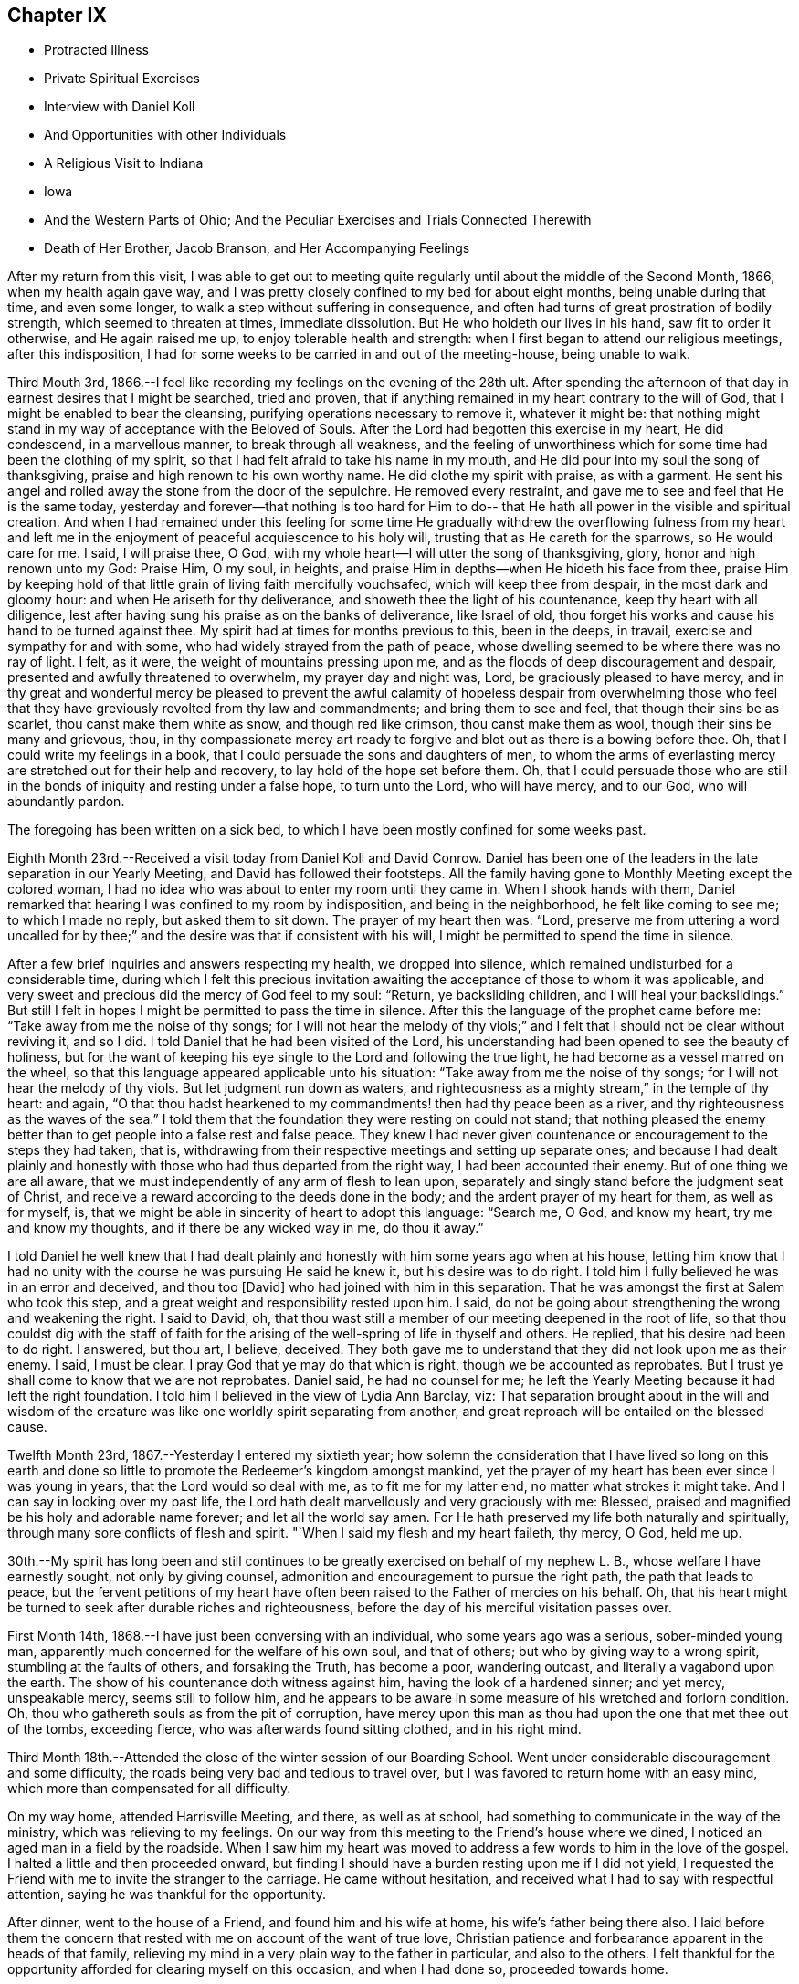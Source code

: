 == Chapter IX

[.chapter-synopsis]
* Protracted Illness
* Private Spiritual Exercises
* Interview with Daniel Koll
* And Opportunities with other Individuals
* A Religious Visit to Indiana
* Iowa
* And the Western Parts of Ohio; And the Peculiar Exercises and Trials Connected Therewith
* Death of Her Brother, Jacob Branson, and Her Accompanying Feelings

After my return from this visit,
I was able to get out to meeting quite regularly
until about the middle of the Second Month,
1866, when my health again gave way,
and I was pretty closely confined to my bed for about eight months,
being unable during that time, and even some longer,
to walk a step without suffering in consequence,
and often had turns of great prostration of bodily strength,
which seemed to threaten at times, immediate dissolution.
But He who holdeth our lives in his hand, saw fit to order it otherwise,
and He again raised me up, to enjoy tolerable health and strength:
when I first began to attend our religious meetings, after this indisposition,
I had for some weeks to be carried in and out of the meeting-house, being unable to walk.

Third Mouth 3rd, 1866.--I feel like recording my feelings on the evening of the 28th ult.
After spending the afternoon of that day in earnest desires that I might be searched,
tried and proven, that if anything remained in my heart contrary to the will of God,
that I might be enabled to bear the cleansing,
purifying operations necessary to remove it, whatever it might be:
that nothing might stand in my way of acceptance with the Beloved of Souls.
After the Lord had begotten this exercise in my heart, He did condescend,
in a marvellous manner, to break through all weakness,
and the feeling of unworthiness which for some time had been the clothing of my spirit,
so that I had felt afraid to take his name in my mouth,
and He did pour into my soul the song of thanksgiving,
praise and high renown to his own worthy name.
He did clothe my spirit with praise, as with a garment.
He sent his angel and rolled away the stone from the door of the sepulchre.
He removed every restraint, and gave me to see and feel that He is the same today,
yesterday and forever--that nothing is too hard for Him to do--
that He hath all power in the visible and spiritual creation.
And when I had remained under this feeling for some time He gradually
withdrew the overflowing fulness from my heart and left me in the
enjoyment of peaceful acquiescence to his holy will,
trusting that as He careth for the sparrows, so He would care for me. I said,
I will praise thee, O God, with my whole heart--I will utter the song of thanksgiving,
glory, honor and high renown unto my God: Praise Him, O my soul, in heights,
and praise Him in depths--when He hideth his face from thee,
praise Him by keeping hold of that little grain of living faith mercifully vouchsafed,
which will keep thee from despair, in the most dark and gloomy hour:
and when He ariseth for thy deliverance, and showeth thee the light of his countenance,
keep thy heart with all diligence,
lest after having sung his praise as on the banks of deliverance, like Israel of old,
thou forget his works and cause his hand to be turned against thee.
My spirit had at times for months previous to this, been in the deeps, in travail,
exercise and sympathy for and with some, who had widely strayed from the path of peace,
whose dwelling seemed to be where there was no ray of light.
I felt, as it were, the weight of mountains pressing upon me,
and as the floods of deep discouragement and despair,
presented and awfully threatened to overwhelm, my prayer day and night was, Lord,
be graciously pleased to have mercy,
and in thy great and wonderful mercy be pleased to prevent the awful
calamity of hopeless despair from overwhelming those who feel that
they have greviously revolted from thy law and commandments;
and bring them to see and feel, that though their sins be as scarlet,
thou canst make them white as snow, and though red like crimson,
thou canst make them as wool, though their sins be many and grievous, thou,
in thy compassionate mercy art ready to forgive
and blot out as there is a bowing before thee.
Oh, that I could write my feelings in a book,
that I could persuade the sons and daughters of men,
to whom the arms of everlasting mercy are stretched out for their help and recovery,
to lay hold of the hope set before them.
Oh, that I could persuade those who are still in the
bonds of iniquity and resting under a false hope,
to turn unto the Lord, who will have mercy, and to our God, who will abundantly pardon.

The foregoing has been written on a sick bed,
to which I have been mostly confined for some weeks past.

Eighth Month 23rd.--Received a visit today from Daniel Koll and David Conrow.
Daniel has been one of the leaders in the late separation in our Yearly Meeting,
and David has followed their footsteps.
All the family having gone to Monthly Meeting except the colored woman,
I had no idea who was about to enter my room
until they came in. When I shook hands with them,
Daniel remarked that hearing I was confined to my room by indisposition,
and being in the neighborhood, he felt like coming to see me; to which I made no reply,
but asked them to sit down.
The prayer of my heart then was: "`Lord,
preserve me from uttering a word uncalled for by thee;`"
and the desire was that if consistent with his will,
I might be permitted to spend the time in silence.

After a few brief inquiries and answers respecting my health, we dropped into silence,
which remained undisturbed for a considerable time,
during which I felt this precious invitation awaiting
the acceptance of those to whom it was applicable,
and very sweet and precious did the mercy of God feel to my soul: "`Return,
ye backsliding children, and I will heal your backslidings.`"
But still I felt in hopes I might be permitted to pass the time in silence.
After this the language of the prophet came before me:
"`Take away from me the noise of thy songs;
for I will not hear the melody of thy viols;`" and I
felt that I should not be clear without reviving it,
and so I did.
I told Daniel that he had been visited of the Lord,
his understanding had been opened to see the beauty of holiness,
but for the want of keeping his eye single to the Lord and following the true light,
he had become as a vessel marred on the wheel,
so that this language appeared applicable unto his situation:
"`Take away from me the noise of thy songs; for I will not hear the melody of thy viols.
But let judgment run down as waters,
and righteousness as a mighty stream,`" in the temple of thy heart: and again,
"`O that thou hadst hearkened to my commandments! then had thy peace been as a river,
and thy righteousness as the waves of the sea.`"
I told them that the foundation they were resting on could not stand;
that nothing pleased the enemy better than to
get people into a false rest and false peace.
They knew I had never given countenance or encouragement to the steps they had taken,
that is, withdrawing from their respective meetings and setting up separate ones;
and because I had dealt plainly and honestly with those
who had thus departed from the right way,
I had been accounted their enemy.
But of one thing we are all aware,
that we must independently of any arm of flesh to lean upon,
separately and singly stand before the judgment seat of Christ,
and receive a reward according to the deeds done in the body;
and the ardent prayer of my heart for them, as well as for myself, is,
that we might be able in sincerity of heart to adopt this language: "`Search me, O God,
and know my heart, try me and know my thoughts, and if there be any wicked way in me,
do thou it away.`"

I told Daniel he well knew that I had dealt plainly and
honestly with him some years ago when at his house,
letting him know that I had no unity with the course he was pursuing He said he knew it,
but his desire was to do right.
I told him I fully believed he was in an error and deceived, and thou too [David]
who had joined with him in this separation.
That he was amongst the first at Salem who took this step,
and a great weight and responsibility rested upon him.
I said, do not be going about strengthening the wrong and weakening the right.
I said to David, oh,
that thou wast still a member of our meeting deepened in the root of life,
so that thou couldst dig with the staff of faith for the
arising of the well-spring of life in thyself and others.
He replied, that his desire had been to do right.
I answered, but thou art, I believe, deceived.
They both gave me to understand that they did not look upon me as their enemy.
I said, I must be clear.
I pray God that ye may do that which is right, though we be accounted as reprobates.
But I trust ye shall come to know that we are not reprobates.
Daniel said, he had no counsel for me;
he left the Yearly Meeting because it had left the right foundation.
I told him I believed in the view of Lydia Ann Barclay, viz:
That separation brought about in the will and wisdom of the
creature was like one worldly spirit separating from another,
and great reproach will be entailed on the blessed cause.

Twelfth Month 23rd, 1867.--Yesterday I entered my sixtieth year;
how solemn the consideration that I have lived so long on this earth
and done so little to promote the Redeemer`'s kingdom amongst mankind,
yet the prayer of my heart has been ever since I was young in years,
that the Lord would so deal with me, as to fit me for my latter end,
no matter what strokes it might take.
And I can say in looking over my past life,
the Lord hath dealt marvellously and very graciously with me: Blessed,
praised and magnified be his holy and adorable name forever;
and let all the world say amen.
For He hath preserved my life both naturally and spiritually,
through many sore conflicts of flesh and spirit.
"`When I said my flesh and my heart faileth, thy mercy, O God, held me up.

30th.--My spirit has long been and still continues to
be greatly exercised on behalf of my nephew L. B.,
whose welfare I have earnestly sought, not only by giving counsel,
admonition and encouragement to pursue the right path, the path that leads to peace,
but the fervent petitions of my heart have often been
raised to the Father of mercies on his behalf.
Oh, that his heart might be turned to seek after durable riches and righteousness,
before the day of his merciful visitation passes over.

First Month 14th, 1868.--I have just been conversing with an individual,
who some years ago was a serious, sober-minded young man,
apparently much concerned for the welfare of his own soul, and that of others;
but who by giving way to a wrong spirit, stumbling at the faults of others,
and forsaking the Truth, has become a poor, wandering outcast,
and literally a vagabond upon the earth.
The show of his countenance doth witness against him,
having the look of a hardened sinner; and yet mercy, unspeakable mercy,
seems still to follow him,
and he appears to be aware in some measure of his wretched and forlorn condition.
Oh, thou who gathereth souls as from the pit of corruption,
have mercy upon this man as thou had upon the one that met thee out of the tombs,
exceeding fierce, who was afterwards found sitting clothed, and in his right mind.

Third Month 18th.--Attended the close of the winter session of our Boarding School.
Went under considerable discouragement and some difficulty,
the roads being very bad and tedious to travel over,
but I was favored to return home with an easy mind,
which more than compensated for all difficulty.

On my way home, attended Harrisville Meeting, and there, as well as at school,
had something to communicate in the way of the ministry,
which was relieving to my feelings.
On our way from this meeting to the Friend`'s house where we dined,
I noticed an aged man in a field by the roadside.
When I saw him my heart was moved to address a few words to him in the love of the gospel.
I halted a little and then proceeded onward,
but finding I should have a burden resting upon me if I did not yield,
I requested the Friend with me to invite the stranger to the carriage.
He came without hesitation, and received what I had to say with respectful attention,
saying he was thankful for the opportunity.

After dinner, went to the house of a Friend, and found him and his wife at home,
his wife`'s father being there also.
I laid before them the concern that rested with me on account of the want of true love,
Christian patience and forbearance apparent in the heads of that family,
relieving my mind in a very plain way to the father in particular,
and also to the others.
I felt thankful for the opportunity afforded for clearing myself on this occasion,
and when I had done so, proceeded towards home.

As we entered the town of Harrisville,
I noticed two men near the roadside conversing together.
As soon as I saw the countenance of one of these men,
this language ran forcibly through my mind--"`Repent before it be too late.`"
After passing them, I found I should carry a burden with me,
if I did not stop and leave a message and warning with them.
I therefore requested the Friend who was driving the carriage, to halt.
After waiting a few minutes in silence,
I requested that those two men might be invited to the carriage.
They came and heard respectfully what I had to say.
After which I felt relieved and humbled, going on my way with a thankful heart.

On the 26th of Fifth Month, 1868,I left home,
accompanied by my cousins Asa Branson and Abigail Sears,
to perform a religious visit amongst those professing with Friends and others,
in some parts of a few States west of our own, and also in some parts of Ohio.

Attended Stillwater Quarterly Meeting on the 27th,
and on the 28th we took the cars at Barnesville for Indiana,
and about six o`'clock that evening arrived at my brother Isaiah`'s,
four miles north of Richmond, in Wayne County.
I was very much fatigued with the day`'s ride, but a night`'s rest recruited me finely.

On the 29th,
we went to Earlham College (a high school under the care of Indiana Yearly Meeting),
in pursuance of that which I believed my religious duty.
I informed the Principal, Barnabas C. Hobbs,
that our business there was to request a Meeting for Worship
with the students and inmates of that institution.
We gave him our certificates, which he read aloud to his wife.
They both expressed a willingness that we should have a meeting,
but said it was the time of review,
examination was coming on and it would be difficult to spare the time, etc.
Barnabas said he would consult other officers on the subject as he
had no right to grant the request without the consent of others.
After consulting with those he selected,
he informed us that they had concluded they could spare about one hour for the meeting.
I asked him if it was to be understood, that the time was limited to an hour.
He replied that that was what he was instructed to say--one hour, or at the furthest,
an hour and a quarter.
I told him I could not appoint a meeting on such terms.
It was not for us to say, just how long a Meeting for Worship should hold.
It was the prerogative of the Head of the Church
to open the way for a religious meeting to close;
such a limitation act was not in accordance with the principles of Friends.
His wife owned that it was not right ground to take,
regretted we could not be there on meeting-day, etc.

Barnabas said,
we have a system for the management of our school--clock-work for all
the recitations--and there were many students that were not members,
their interest and feelings had to be taken into the account.
But the main thing in all their excuses was, I have no doubt,
that they had not unity with us in our religious engagement.
I told Barnabas that the Lord in his own way and time would sweep away from
our midst this compromising spirit which was laying waste the Society,
and preserve a remnant,
and add to that remnant those who would stand for the
principles and testimonies of the Society,
as promulgated and upheld by Friends in the beginning.
I said considerable to him in the presence of some of the male teachers,
who I was willing should hear.
I told him,
that the time would come when all worldly honor and popularity
would burst as a bubble upon the mighty ocean,
not affording a ray of comfort or consolation.
This was only a small part of what I had to say.
I had been acquainted with Barnabas whilst he was teacher in Ohio Boarding School,
and did not then consider him a Friend in principle,
and he appeared not to have gained anything in that way since he left our school,
though he is an acknowledged minister in Indiana.
After a pretty full expression relative to their innovations touching Society matters,
we left them with feelings of sadness.

Went to Richmond,
to ask for an appointed meeting amongst those
professing the name of Friends in that city.
We laid the subject before an elder,
who agreed to call a consultation of ministers and elders,
and let us know the result of the conference.
We received information next day,
that they thought it would be a violation of
their Discipline to appoint a meeting for us,
but they were very free that we should attend their meeting on First-day,
and if we had anything for them in the way of the ministry,
they desired we might feel all freedom,
as they granted this privilege to ministers of other religious denominations.
But we declined to accept their invitation.

We next applied for a meeting at Chester, but the same results followed.
They wished us to attend their meetings,
but we told them we felt no more freedom to go into their meetings,
than the meetings of other denominations.
We stayed at my brother`'s one week; during which I was under great exercise of mind,
as much so as I ever remember to have been.
I felt that I could do anything for the sake of that peace which the world cannot give.
Although thus exercised,
I did not feel any condemnation in relation to setting out on this visit,
neither as regards my movements since leaving home,
but my sorrows were stirred within me on seeing and feeling the sad and benumbed
condition of those professing the high and holy profession of Friends.
But when my heavenly Father had let me feel this depth of sorrow,
and the low and suffering state of the true seed, He opened our way to move forward,
and we left Wayne County on the 4th of the Sixth Month, and proceeded to Spiceland,
in Henry County, a distance of about fifty miles.

We stopped with Jason Williams, who married my cousin Abigail Holloway.
I asked Abigail (her husband having gone to Richmond to attend a
Meeting for Sufferings) if she thought the elders and heads of their
meeting would be willing to appoint a meeting for us next day,
at some suitable hour.
She thought they would, and said she would go and see some of them, which she did.
Presently two elders came in to see us, and asked what our wishes were.
I told them they were perhaps aware that we were from that
Body in Ohio which Indiana had designated as Separatists;
nevertheless, we believed we were from the legitimate Yearly Meeting of Friends in Ohio;
and had come among them in gospel love,
desiring a meeting the next day if there was a freedom amongst them to appoint one.
They asked whether we would appoint meetings for
one of their ministers? Cousin Asa replied,
that he expected we would not.
They thought the rule ought to work both ways; we were not willing, they said,
to do as we would be done by. Asa replied, the rule ought to work both ways,
provided things were equal.
They then asked if we considered them unsound.
Asa replied, that we had not charged them with unsoundness,
but the Yearly Meeting had given support to unsoundness.
These elders said we might attend their meetings, and feel a freedom in them,
as they admitted ministers from the Methodists, Presbyterians, etc., into their meetings;
and asked what we would do if such ministers were to
come to our meetings and preach amongst us. Asa replied,
they would be civilly requested not to disturb the meeting.
One of these elders said George Fox would not have made such a request--that is,
to silence such in our meetings.
Asa said, I think he would.
Then those men left us, and collecting several more of the heads of the meeting,
held a consultation, and concluded to allow an appointed meeting next day,
at three o`'clock.

The meeting was held, but was quite small, and I apprehend but little notice was given;
besides,
such was and is the prejudice against our Yearly Meeting that many
are afraid to be seen or known as showing us any countenance.
A woman belonging to that meeting appeared in supplication,
and I and my companions kept our seats the while.
I had some encouragement to offer to those present,
the language of whose hearts was on this wise: "`Oh,
that the salvation of Israel were come out of Zion!
when the Lord bringeth back the captivity of his people,
Jacob shall rejoice, and Israel shall be glad.`"
I referred to the faith and faithfulness of Noah and Job,
how they were preserved amidst surrounding influences of the most
trying nature by keeping hold of that which showed them the right way,
not turning to the right hand or left.
This exhortation flowed freely towards those who were sorely tried
and knew not what to do. Another state was spoken to. I said,
those who were trampling upon those principles and testimonies
for the maintenance of which our early Friends suffered so
much would fare no better than Belshazzar if they repented not;
who having made a great feast and whilst drinking wine out of the
golden vessels which had been taken out of the house of the Lord,
and carried to Babylon,
was suddenly brought to confusion and trembling by seeing the
fingers of a man`'s handwriting upon the wall of his palace,
and neither he nor any of his wise men could read or interpret the writing;
yet one was found in his dominions who was made to understand it. Yet it was not
until the prophet Daniel had clearly set the sins of this wicked prince before him,
that he proceeded to read and interpret the writing.
"`God hath numbered thy kingdom and finished it. Thou art weighed in the balances,
and art found wanting.`"
Thus I had to warn some present of the evil of their ways,
and counsel them to turn unto the Lord before it be too late.
Lodged that night at our cousin,
David Holloway`'s. There we had very plain talk with
some who came in to spend the evening with us,
concerning the inconsistent practices which had gotten in amongst
those professing to be Friends in those parts and elsewhere.
Alas,
alas! will not the Lord break the fetters in some way with which this people are bound.

Sixth of the month.--David Holloway took us to Duck Creek, six miles from Spiceland,
where a meeting had been appointed to be held at three o`'clock that afternoon.
It was small, yet way opened to relieve my mind amongst them in a plain close testimony,
and also in supplication.
Cousin Asa had a short communication with these, and also at Spiceland.

Dined at John Spencer`'s. Before leaving his house,
I had a few words to speak to him in the way of warning and counsel,
to use all diligence to make his calling and election sure,
whilst time and opportunity were afforded.
Jabez Henley, a minister belonging to Duck Creek Meeting,
took us that afternoon to Cadiz, a distance of five or six miles.
There was considerable conversation on the way concerning Society matters.
We thought Jabez was a pretty thorough Gurneyite.

Next day being First-day, we were strongly solicited to attend their meeting at Cadiz;
saying we might feel all freedom to do so,
and exercise ourselves in the ministry if anything was required.
This solicitation we declined there, as well as elsewhere,
and requested a meeting amongst them at three o`'clock p.m. It was appointed,
and well attended, and proved an open and satisfactory meeting.
"`One of the principal elders expressed his full unity with us,
desired our encouragement, hoped the Master would be with us.

Went the same evening to see cousin R. Holloway, son of Uncle Robert Holloway.
After a religious opportunity with Robert and wife, his brother-in-law and wife,
we left them under much exercise of mind.
How sorrowful it is when children, who have had the care and counsel of godly parents,
turn a deaf ear to the voice of instruction and choose
the path that leads down to the chambers of death.
May the son yet see and feel the path he is pursuing to be as it really is,
the way to destruction, and become as a brand plucked from the burning,
is and has been the prayer of my heart for him.
I might have left that house with a clear conscience had I
relieved my mind fully towards an invalid woman present;
but my omission herein paved the way for further delinquency.
As we proceeded towards the Friend`'s house where we lodged,
it came forcibly before me to halt at a house we were about to pass,
but feeling very weary, I suffered myself to pass it before inquiring who lived there.
I then found it was the elder who had spoken to us at the meeting house,
and he and his wife had kindly invited us to call with them.
I now saw I ought to have halted and made them a call,
feeling something in the way of encouragement and counsel for them.
But I proposed to return next morning and do my evening work,
and so with respect to another house I passed the same evening;
but the Lord`'s time is not our time.
In the morning no way opened for me to return to those houses,
and I had to carry my burden with me. That evening came
a young man and his wife to our lodgings.
After a chapter had been read this young man went down on his knees
and had quite a lengthy communication in the form of a prayer.
During his exercise, I felt my mind solemnly impressed with this Scripture passage:
"`Let every one that nameth the name of Christ depart from iniquity.`"
I had to speak very plainly relative to the ministry,
how the apostles were called thereto, that it was of necessity they spoke,
and their speech and preaching was not of the enticing words of man`'s wisdom,
but in demonstration of the spirit and of power.

That such should be and must be the call and
qualification of gospel ministers in the present day.
No man taketh this honor unto himself but he that is called of God as was Aaron.
The poor young people are exampled and encouraged to
set about preaching by the older ones,
and by the example one of another,
many of them having no call to the work from the right source.

Next morning we had much conversation with this young man in
the presence of his wife and brother-in-law`'s family,
in regard to the principles of Friends,
showing him wherein many professing to be Friends were leaving the true ground.
He seemed to think we should always be ready to explain and expound the Holy Scriptures.
I told him there was but one key to the Scriptures,
and that was the spirit by which holy men of old wrote them,
and those who went about explaining them in their own
will and according to the wisdom of man,
would only wrest and pervert their true meaning.
On taking leave of this young man,
he expressed his satisfaction in being with us and hearing what we had to say;
hoped he would improve by it. Left John Bufkin`'s
that afternoon and went back to Spiceland.

Sixth Month 9th.--We obtained leave to visit the large school at Spiceland,
Clarkson Davis, Superintendent.
We had a religious opportunity with the scholars
and teachers to pretty good satisfaction,
but I felt all were not present whom I desired to see;
and found afterwards that some of the older scholars were in another apartment.
Returned to J. W`'s and had a religious opportunity with him and his family.
I had to use great plainness of speech,
which was hard for me and hard for some of the family to bear; but before we left,
his wife said to me and my companion,
"`I expect there is cause for thy remarks and exercise;
I expect we have not been as faithful as we ought to have been.`"
Surrounded as they were and had been with wrong doings,
and those who were going too fast, leaving the principles and testimonies,
she thought it was likely they had not stood their ground as faithfully as they ought.
She further said, "`When our son lay on his deathbed,
he had several Friends called in--heads of our
meeting--and gave them much counsel and advice,
warning them against the fast doings and wrong doings which
are amongst us.`" This she told us (or words to this import as
near as I can remember) in an honest and respectful manner.
And I could but believe that if her husband would but let the
witness for Truth speak out plainly in the temple of his heart,
that he could not say he saw no cause for my close dealings with him.
The same day we hired a conveyance to take us to Walter Edgerton`'s,
brother of Joseph Edgerton.
He had an invalid daughter, with whom I became quite interested,
believing she was a pious young woman, but appeared to be fast declining.
Whilst there I felt a concern to see his son and family, who lived near by,
but found he was working some distance from home;
and it being a busy time with the farmers,
I had well nigh reasoned away my concern and made work for repentance,
but having felt the burden of putting by duties to be great,
I requested the man invited to give us his company, which he did,
and had a religious opportunity with him and his wife, somewhat to the relief of my mind.
The husband expressed his thankfulness for the visit.

We left Spiceland for Kaysville; stopped with Samuel Pritchard, an elder.
In the evening, after a chapter had been read in the Bible,
I had unexpectedly to myself something to communicate
in the way of encouragement to faithfulness,
no matter what surrounding influences we might have to contend with,
citing them to Job and Noah as examples.
After this little opportunity,
Samuel showed more openness and kindness towards us. The same evening,
I laid a concern before them that rested with me
to appoint a meeting in that neighborhood.

The next day, being their meeting-day in course, they desired we would attend,
but for reasons already spoken of, we could not comply.
We made them acquainted with our objections as well as we could,
but could not satisfy them of the propriety of our refusal.
Samuel`'s wife said, by refusing to attend our meeting and requesting one appointed,
you are throwing yourselves into the hands of those who
do not know their right hand from their left.
She thought the heads of the meeting would not allow it.
But after consulting with other members,
it was concluded we might have a meeting at two o`'clock that afternoon.
It was held, but very small, nearly all being afraid to give us their company,
fearing the rulers, and that they would lose their good name.
The meeting was silent, except a few words at the close,
which were these--"`When the Lord shuts none should attempt to open, and when He opens,
none should attempt to shut.`"
It was a very suffering season,
as much so as I remember to have passed through in a religious meeting.

Samuel Pritchard took us that evening to Carthage, five or six miles from Raysville.
We had considerable conversation on the road relative to the
state of Society in that Yearly Meeting and elsewhere,
which I hope will be some advantage to Samuel.

At Carthage we put up at Henry Henley`'s, an elder.
We proposed to Henry and his wife,
the appointment of a meeting on the afternoon of the next day.
It being their meeting day in course, they urged us to attend;
but we felt constrained to bear a faithful testimony against the
doings of Indiana Yearly Meeting and its subordinate branches,
in uniting with and owning the Binns`' Yearly Meeting of Ohio,
and also to bear a faithful testimony against the unsound doctrines
and practices which are sweeping Quakerism from their midst.

Henry laid our request before other members of their meeting, and after the consultation,
we were informed that there was not a freedom on the part of those consulted,
to grant the request.
I asked Henry (in the presence of some others)
what objections they had to our having a meeting.
He replied,
that one objection was that they understood that I was
opposed to the doctrines of Joseph John Gurney,
and that their Yearly Meeting (Indiana) had officially
acknowledged all his doctrines to be sound,
etc.
William Johnson, a member present,
said that my objections to Joseph John Gurney`'s writings was
not the only reason they objected to our having a meeting.
Henry replied, it was the first objection brought forward.
Henry then informed us that Indiana had,
through a document introduced into the Meeting for Sufferings by Elijah Coffin,
and approved and sanctioned by that meeting, and forwarded to the Yearly Meeting,
and fully approved and endorsed by the latter,
owned and acknowledged all the writings of Joseph John Gurney to be sound and scriptural.
I told them that those unsound writings of Joseph John
Gurney were doing just what Thomas Shillitoe,
on his deathbed, said they would do, were they not suppressed.
They have spread a linsey garment over the Society,
and the Society was gradually going down,
as that devoted servant of the Lord said it would, if they were circulated,
and suffered to pass uncondemned by Friends.

I further said, they are sweeping Quakerism from your midst.
Wilson Hobbs, a doctor in the village, coming in,
and being as I apprehended from his conversation one of the fast ones,
we had much conversation with him and others present in a very plain way.
It seemed laid upon myself and the Friends with me, to speak out boldly for the Truth,
without the fear of man.
One present (I think William Johnson) remarked: We let Methodists, Presbyterians,
Universalists, etc, attend our meetings, and preach amongst us. I said,
what can you expect from the young people? Friends have
a testimony against a hireling ministry,
war, formal preaching and praying, etc.
You admit ministers of other denominations amongst you who
have no testimony against these anti-Christian practices;
they captivate your young people by their eloquence and oratory,
and many are drawn away from the testimonies and principles of Friends;
whilst at the same time you are holding out the view
that the principles of Friends are spreading.

Although not many meetings could be obtained amongst them,
yet I thought our work was going on by talking with and
plainly setting forth to those in the foremost ranks,
the anti-Quaker sentiments and practices prevalent amongst them.
In looking towards appointing meetings with those not professing with Friends in Indiana,
this language would immediately spring up--
"`Into any city of the Samaritans enter ye not.
But go rather to the lost sheep of the house of Israel.`"

Henry Henley and William Johnson took us to Walnut Ridge,
and we put up at Thomas Hill`'s. There again we requested a meeting,
but it could not be obtained.
Thomas Hill confirmed the statement of Henry Henley concerning
the official acknowledgment by Indiana Yearly Meeting,
of the doctrines and writings of Joseph John Gurney.
Thomas and wife appeared to be much distressed on
account of the sad state of things in this meeting,
but seemed to see no way to help it.

On the 12th, we took the cars for Indianapolis,
and arrived at Asa Hunt`'s on the evening of the same day.
We found Asa from home,
but proposed to his wife the appointment of a meeting next day at ten o`'clock.
She said she would see one of her neighbors,
and know what he thought of it. Her neighbor, William Hadley came in,
and said he could not speak for others,
but as for himself he should not favor the appointment.
He said there was to be a meeting next day at Plainfield,
of the Quarterly Meeting`'s committee having charge of Sabbath schools,
and most of their members would be leaving.town on the morning train.

I felt like seeing some others of their head members,
and learning that Enos Prey lived in town,
William Hadley went with cousin Asa to his house.
Pretty soon, Enos (who is a minister) and a woman preacher by the name of Trueblood,
came to our lodgings.
The way opened for conversation with Enos Prey, which tended to the relief of my feelings.
Enos said he had read considerable of the writings of Joseph John Gurney,
and was also familiar with the doctrinal views of Fox and Barclay,
and he could unite with all; he saw no discordance in their doctrinal views.
I told him that was strange; I thought there was a great difference.
He desired me to cite him to something in particular.
I cited him to this text--"`We have also a more sure word of prophecy, etc.,`" saying,
Joseph John Gurney calls this more sure word the Scriptures;
thou knowest this is not the doctrine of Fox and Barclay.

He said there was a difference of opinion amongst
people concerning the meaning of that text.
I told him there was no difference of opinion amongst those who were Friends in principle.
He then requested me to mention something else,
wherein this author differed from Fox and Barclay.
I cited him to this declaration of Gurney--"`It
is only through the religion of the Bible,
that we can obtain an adequate notion of sin.`"
Enos then adverted to the benighted state of the heathen,
before they became acquainted with the Scriptures.
I replied, dost thou not believe in the universality and efficacy of Divine Grace?

He seemed to see where it would lead him to defend fully this author`'s views,
and waived the subject, saying, Ann,
I would caution thee not to speak against the writings of Joseph John Gurney;
it will close up thy way amongst us. I let him know that if I felt myself called
upon to allude to or speak against those unsound and anti-Quaker doctrines,
I should not withhold through the fear of man.
I asked Enos if he thought ministers of the gospel were
at liberty to cut and carve for themselves,
to preach what they choose.
I said, the Lord`'s prophets of old did not do so to please the people.
After much plain talk with Enos we parted;
he said he should have no objection to our having a meeting if it were a suitable time.
The woman minister present kept silent.

In the evening, Asa Hunt came home, and with him also,
we had very plain talk concerning the unsound doctrines and
anti-Quaker practices which were destroying the Society.

Asa thought, by admitting ministers of other denominations into their meetings,
and giving them liberty to preach,
the doctrines and testimonies of Friends were advanced.
It was astonishing to hear the sentiments of old men and heads of meetings,
on this and other subjects relative to the welfare of our Society;
and I said in my heart, great indeed is the mystery of iniquity, as well as of godliness.
For it seemed that the very things which were destroying the Society and laying it waste,
were looked upon by many as calculated to build it up. Alas!
how my heart was pained within me on account of these things;
and I found it necessary for myself and companions, to keep closely on the watch tower,
not fearing with the fear of man,
lest we should be confounded before them and desert the field of battle
before a clear acquittal was given us by the Captain of salvation.

On Seventh-day morning the 13th, we left Indianapolis for Plainfield, in Hendricks Co.,
the place of holding the Western Yearly Meeting.
We arrived there the same day, and put up at my uncle Asa Holloway`'s,
where we were very kindly and hospitably entertained.
Finding that Jane Plummer resided in the village,
and believing it would be best to pay her a visit,
her sister Hannah Wright being then with her,
we accordingly did so. Jane Plummer was for several
years Clerk of Ohio Yearly Meeting of women Friends,
previous to the separation of 1854; but when the separation occurred,
Jane went with the Gurneyites,
having given her strength and influence to that party for several years,
and acted for them on all occasions, greatly to the burden and grief of sound Friends.
I felt no personal grudge, or enmity in my heart towards Jane Plummer,
neither had I anything whatsoever premeditated relative to this visit.
However, during our stay, mention was made in some way of the Hicksites,
and their doctrine, and I told Jane that when I was in Wilmington,
in the limits of Philadelphia Yearly Meeting, we were visited by a Hicksite preacher,
to whom I said that Hicksism on the one hand, and Gurneyism on the other,
were neither of them Quakerism, but entirely the opposite,
and would lead away from the principles and testimonies of Friends.
Jane appeared to be disconcerted at my reference to Gurneyism,
and asserted that Joseph John Gurney`'s writings
had done a great deal of good in the world.
I told her that Benjamin W. Ladd said in the Meeting for Sufferings
that he considered the writings of this author very unsound,
he had kept some of them locked up in his desk as unfit for his family to read.
Jane remarked that the only objectionable publication put out by
Joseph John Gurney was the first edition of his peculiarities;
that contained a few sentiments that were somewhat objectionable,
but the author was then young, and after that work was revised, and republished,
it was considered sound and unobjectionable.
The first edition of Gurney`'s Peculiarities, as I understand it,
was the least objectionable of all his numerous publications,
and when it was revised and enlarged,
and the name of the book changed to Distinguishing Views,
it contains more that is not in accord with Friends`' views.
I told Jane,
Thomas Shillitoe`'s views of Joseph John Gurney`'s writings were
correct,--they had spread a linsey garment over the Society,
and it was going down in consequence of their adoption in various places.
Cousin Asa referred Jane to the "`Appeal for the Ancient Doctrines.`"
She replied that the extracts in that, from Joseph John`'s writings were garbled.
Cousin Asa asked her if she thought Enoch Lewis (who
was a prominent member of the Meeting for Sufferings,
and an advocate for Joseph John) would suffer garbled extracts to go
out before the world? She still persisted that they were garbled.
After this visit to Jane Plummer,
I requested that the elders and others concerned might be
consulted in reference to a meeting on First-day afternoon,
for the inhabitants of Plainfield and neighborhood.
There were several collected, elders and ministers,
and I and my companions being requested to join them,
we did so. Jane Plummer being an elder,
was the first to object to a meeting being appointed, others followed her example,
and the question was soon decided in the negative.
They then proposed we should attend their meeting on First-day morning;
were very willing to hear anything we might have for them;
but on that subject we were settled.
Cousin Asa told them there was principle involved, and we could not attend their meetings.
Next morning, one of their ministers came to our lodgings.
He said he was come to give us a kind and hearty
invitation to attend their meeting that morning.
The invitation appeared to be on behalf of those
who had been consulted the evening before.
But we were not to be taken in their trap, and so declined.

On Second-day, the 15th, we left Plainfield for Chicago,
where we arrived next morning about six o`'clock,
and went to my nephew William Sharp`'s. Stayed there until the 17th,
and then took the cars for Cedar Co., Iowa,
and next day reached our kind friends and relatives, John and Miriam Thomas,
at Hickory Grove, where a large settlement of Friends reside,
members of Ohio Yearly Meeting.
We attended their meeting on First-day, the 21st, which was quite large.
I felt my mind impressed with the belief that there were some present
in great danger of being drawn away from the Truth as it is in Jesus,
by listening to the insinuations and reasonings of those who profess to
believe that the Almighty is too kind and gracious towards his creature man,
to condemn any to everlasting punishment after death,
no matter what their sins may have been,
or how impenitent they may continue to the very last.
I had to warn the people against this sin-pleasing doctrine,
as being one of the subtle baits of the grand adversary
of man`'s peace and happiness here and hereafter.
I dwelt somewhat upon the subject, and afterwards felt peaceful and easy.
A young woman after this meeting,
acknowledged that her strongholds were broken up. She had been
pleading in defense of this universalism doctrine,
but now she saw her error, and appeared very much contrited.
May it last, has been my desire for her.
At this meeting, a woman sitting in the second gallery appeared in the ministry.
While she was speaking, although I could not hear a word she said,
I felt my mind impressed with the belief that she had come from the Gurney meeting,
I was looking for some one to request her not to disturb the meeting,
but it was not done.
I asked a Friend who this woman was, and where from.
She said that she had been going to the Gurney Meeting for eleven years,
but had become dissatisfied and recently attended Friend`'s meetings,
and nearly always spoke when she came.
I felt much distressed,
and could not get rid of the uneasiness which her appearance produced on my mind,
but I kept my thoughts closely to myself.

We stayed until after their Monthly Meeting,
which was held on the 24th. Previously I was impressed with a belief that this woman,
at the Monthly Meeting, would appear in supplication,
and great were my exercises that I might be kept from hurting the precious Truth,
and it was made plain to me by my heavenly Father,
that I must keep my seat when she thus appeared.
And to meeting I went under great exercise,
knowing the woman had gained the sympathies of many in the meeting,
and had been promoted to a high seat contrary to gospel order,
she not being known as a member amongst Friends.
I mentioned my thoughts to no one, but at the Monthly Meeting,
when she knelt in supplication, I and my companions kept our seats,
and one other Friend in the gallery followed our example.
After meeting, several Friends came to our lodgings,
to whom I expressed my concern relative to this woman,
whom they had recognized by their actions as a minister in unity with them.
We laid the subject fairly before them,
showing what the Discipline says in regard to those coming amongst us,
appearing as members without producing certificates,
for this individual had neither produced a certificate,
nor been in any way received into membership amongst them.
I saw there was a restless spirit in the woman,
and that she had to a considerable extent, deceived many Friends of that meeting,
as well as some elsewhere,
so that they had promoted her contrary to Discipline and true gospel order.

Left Cedar County on the 25th, accompanied by John Thomas, who took us to Coal Creek,
in Keokuk Co., a distance of seventy miles,
where there is a large Monthly Meeting belonging to Ohio Yearly Meeting.
At Iowa City we dined at John Lee`'s;
his wife was a cousin of mine and a daughter of Isaac and Sarah Branson.
Her mother was a precious Friend, and died before her children were fully grown.
She was much concerned that they might be brought up right and be consistent Friends.
This eldest daughter has left Friends and joined the Methodists.
I had a religious opportunity with her and son and father,
but my feelings were painful and sad,
to see such who had had so many favors conferred upon them in
the way of admonition and advice by a beloved parent,
leaving the footsteps of the flock,
and going into outward forms and ceremonies which can
never make the comers thereunto perfect.
The evening of this day we reached Joseph Holloway`'s, son of my uncle Robert Holloway.
Had an appointed meeting next day in this neighborhood.
It being harvest time, the meeting was not large,
but we were favored to relieve our minds to the strangers present,
and I felt thankful that I gave up to the requisition.
The weather being very warm and the road dusty, I was well nigh spent,
and unable to travel that afternoon;
having been so smothered and filled with dust the day
before that I felt like being really sick,
but next day we ventured onward and were favored
to reach Coal Creek on the evening of the 27th,
and stopped with our relatives John and Lydia Hoge,
where we were very kindly received and entertained.

On First-day, the 28th of Sixth Month, attended Coal Creek Meeting, which was very large.
After meeting, dined with Lemuel and Mary Brackin,
also spent some time with Richard Brackin and family, and several of their relatives,
and had a religious opportunity with them.
The same afternoon, visited Amy Clendenon, who was suffering with a cancer,
and had a religious opportunity with her and the family.
My mind was greatly exercised on behalf of the children present,
that they might be in earnest above all things, to make their calling and election sure,
and I felt such a weight of concern for them,
that it was hard for me to leave them or to get relief.
Since that visit, a married daughter then present, and in good health at that time,
has changed this state of existence for a never-ending eternity.
On her deathbed she remarked that she had been too much unconcerned about her
latter end (or words to this import) and now her body was so racked with pain,
that she had scarcely a moment for reflection or any time to prepare for death,
desiring others to take warning by her.
Oh, the necessity for every moment to be rightly spent;
may my spirit deeply ponder the worth of time--precious time of more value than gold,
or all earthly grandeur, riches or honor--precious time,
how it is murdered by the sons and daughters of men.

On the 29th and 30th we visited several families in this neighborhood,
and had religious opportunities in them all.

Seventh Month 1st.--Attended Coal Creek Preparative Meeting,
and had considerable to communicate therein.
On the 2nd, we started for Warren County,
but a sudden swell of the waters occasioned by a heavy rain the night previous,
had carried away the bridge across a creek we had to cross, so we could not proceed.
Returned and called at Abraham Bonsalfs.
After dinner requested a religious opportunity with the family;
but the son would not give us his company.
When we were about to leave, I addressed a few words to him.
He said he had nothing against us, but Friends had disowned him for going to the war,
which he believed to be his duty, and thus he had taken offense.
Poor young man, my heart yearned for him, and towards him,
for he seemed to be in the gall of bitterness, if not in the bond of iniquity.
Went to the creek again, trying another road, but could not cross.
Returned and called at T. P`'s, and stayed till after tea;
had a religious opportunity with the parents and daughter, the only child at home.
In this sitting I was singularly led to encourage to a
faithful confession one to another of our misses,
whenever, and wherever the Truth required, keeping nothing back,
nor counting nothing too hard to do, or to bear for the sake of true peace of mind.
It was hard for me to get relief,
having to recount some of my own experiences in regard to acknowledging my faults,
which had brought true peace, when nothing short thereof could afford relief.
When we were about to leave,
the father of this family said that this had been to him a very acceptable visit,
and desired we would call again if way opened for it.
This was an unexpected word of encouragement to me,
not knowing why I was thus led.
The same evening called at Evan Smith`'s, whose son was sick;
they had a small house and a family of ten children all at home.
After a religious opportunity, returned to John Hoge`'s.

In all the families we visited in this neighborhood,
I felt the necessity laid upon me to request a religious opportunity before leaving them,
and felt peace in so doing.

On the 3rd we again started for Warren County.
The following circumstance occurred on this day.
A young man being desirous to cross a river near the town in which he had been working,
in order to spend the 4th of this month as is the manner of very many in our country,
in a vain and irreligious way, resolved at the hazard of his life to venture across.
He was warned by a man returning from the river, that it was not safe to venture.
The young man replied, he was bound to cross if he had to swim.
And leaving his buggy and one horse by the river side, and mounting the other,
he ventured in, and next day his body was found in the river.
The horse he attempted to cross the river on,
was found on the opposite side from the one left with the buggy,
the life of the poor animal was saved,
whilst that of his presumptuous rider was suffered to go. Poor young man,
resolved to have, and permitted to take his own course, where did it land him? Oh,
that the young and rising generation would take warning, whilst life,
health and opportunity are given, to make their calling and election sure.

On the evening of the 4th we arrived at the house of my relative, Elisha Smith,
a distance of sixty-five or seventy miles from Coal Creek.

Next day being First-day,
we proposed the appointment of a meeting at three o`'clock in
the afternoon for those professing with Friends,
and others in the neighborhood (Three Rivers.) The meeting was held,
though very irregular in gathering in consequence of some
being dipped in the river near by. When that was over,
many came to our meeting, more than the house could hold;
and finally settled down into more quietude and
stillness than appeared for a time would be the case;
and opportunity was afforded to relieve my mind amongst them in a good degree.

Next day had an appointed meeting at Hartford,
a little village three miles from Three Rivers.
It was held in the evening, although not large, was to the relief of my mind.
After meeting, we were kindly invited by a Presbyterian and his wife to lodge with them.
We went to their house, but a woman followed us,
earnestly desiring that part of our company at least would lodge with her;
which I and my companion, Abigail Sears, concluded to do. Before leaving,
I asked the man (the Presbyterian),
if he thought it was contrary to Scripture for a woman to preach.
He replied, "`No; I know some people do, but I have considered this passage of Scripture:
'`Male and female all one in Christ;`' and I do not consider it
contrary to Scripture for a woman to preach.`"
He was a sober, serious countenanced man,
and I had some interesting conversation with him and his wife before leaving.
Where Abigail and I lodged, we found them very kind, and glad of our company.
Next morning we started on our way back to Coal Creek, and got to Job Briggs`',
near Oskaloosa, about sundown.

Next morning, the 8th of the month,
I queried with Job and his wife if there would be a willingness on their part that
we should have an appointed meeting that afternoon in their neighborhood.
He very quickly replied in the negative.
I asked him if he would be willing to consult some of his neighbors.
He said he would, and went to his neighbor, Clark Terrell,
but soon returned with the same decision as he first gave.
I was not at all disappointed at their refusal,
being well acquainted with their sentiments and doings
in Society matters when they lived in Ohio,
and knew them both to be Gurneyites.

We then left Oskaloosa and returned to Coal Creek.
Great is and has been the mercy and kindness of
our Heavenly Father in preserving us through,
and in extremities both outwardly and inwardly;
I believe it was the warmest weather that I remember ever to have experienced;
and yet we and our horses sustained no injury in travelling,
though the thermometer was generally over a hundred for days together.

On the 11th attended Coal Creek Monthly Meeting of Friends, and on the 12th,
being First-day, had an appointed meeting in the afternoon for the young people.
It was large and afforded some relief to my exercised mind,
my cousin also having service therein.

We had religious opportunities in several families before leaving the neighborhood,
to the relief of my mind in a good degree.
There are many young and middle aged Friends belonging to our
Yearly Meeting settled in this section of country.
Oh, how my spirit yearns for their eternal welfare,
that they may grow in grace and in the knowledge of the Truth as it is in Jesus.

On the 14th, in company with our friend, Nathan Warrington,
who was our pilot and coachman, we set out for Springville, in Linn County.
The first day we rode about forty miles, and got to the house of Thomas and Mary Emmons,
in Benton County, where a few families of Friends are settled.

On the next evening we had an appointed meeting,
held at a school house not far from Thomas Emmons`'. It being harvest time,
and the people appearing to be more concerned about getting
their luxuriant crops harvested than attending meetings,
but few gave us their company.
However, there were several young people and children present, and a few older ones,
to whom the word of exhortation and counsel was extended in the love of the gospel.
On the evening of this day, some friends coming in,
we had a religious opportunity with them and the family where we put up,
which was relieving to my feelings in some measure.

Next morning, the 16th, we again set out for Linn County, and arrived at Lindley Hoyle`'s,
at Springville, a little after night.
His wife, with whom we were previously acquainted,
appeared very glad to see us. She is a well-concerned young woman,
and if attentive to the Saviour`'s voice,
will be helpful to her husband and those she associates with, in the best things.
We paid a few visits on the 17th, and on the 18th attended Springville Monthly Meeting,
held at Hopewell.
After meeting went to see William Hampton, who with his family, and one other family,
meet together separate from Friends, holding what they called a Friends`' Meeting.
We endeavored to set before William the inconsistency of his course,
but he had evidently got into his strong holds,
and nothing we could say would induce him to relinquish the ground.
However, we felt satisfied in having cleared ourselves to him, and of him.
Lodged that night at Aquila Crew`'s, and had an interesting visit with their large family.

Next morning went to see James Doudna and family.
They are one of the two which make up the separate meeting.
James being from home, we had no opportunity with the family.

Attended Hopewell Meeting, and was silent therein.
In the afternoon, attended a meeting at Springville,
appointed at my request for the young and youngish
people in the neighborhoods of Springville and Hopewell.
The meeting was very large, and I trust to some degree of edification.
My cousin Asa, as well as myself, had considerable service therein.

On Second-day, the 20th, accompanied by William Bedell and wife,
we made a visit to Caleb Gregg and wife.
Caleb was one who several years ago assisted in setting up a meeting in Iowa,
which was not in the ordering of best wisdom, and a blast and mildew attended.
Caleb is now a Member of no meeting,
and although he attends Friends`' meeting at
Springville and wishes to be a member thereof,
yet he is not willing to condemn to the satisfaction of Friends,
his previous course of conduct, hence Friends are not free to receive him.
I and my cousin Asa had much plain talk with him in the presence of his wife,
and before the Friends who accompanied us, and also in the presence of two other Friends.
I told Caleb I did not see how he could feel satisfied without publicly
condemning the course he had pursued in the setting up of that meeting,
as he acknowledged their planning and contriving the matter out of doors was wrong.
So, if the first step was wrong, that which followed must have been wrong also.
I thought he appeared too self-whole to be in a
suitable disposition to see or condemn his errors.
We left them under feelings of painful solicitude for their recovery
from that which stands in their way of obtaining true peace of mind,
and becoming united to their friends in the bond of gospel fellowship.

Whilst there, I saw a young woman passing about, who I thought might be their daughter;
and when we were about to leave, I went into the dining room to bid her farewell,
and found her and a young man sitting at the supper table.
I enquired if they were Caleb`'s children, and found they were.
I felt my mind drawn to address them in the love
of the gospel in the presence of their mother,
and felt true peace in doing so; but felt that the young man was on dangerous ground.
Their father came in before I closed my communication,
and I think the parents were not dissatisfied with what I said.
Oh, how my heart yearns for the children, and my prayer was and is,
that the Lord may have mercy on them.

Lodged at Joseph Embree`'s, and started next morning early to Cedar County,
and got to our cousin John Thomas`' the evening of the same day,
about forty miles from Springville.

23rd.--Attended Hickory Grove Monthly Meeting,
and in pursuance of a concern which had attended my
mind since being at that Monthly Meeting before,
of visiting the families thereof as way might open, also some families not members.
I laid the subject before the meeting, and had its full concurrence.
Great were my exercises during this family visit,
but I felt that we must not desert the field until the
word of release was sounded by the Captain of salvation.

It was harvest time, their crops very abundant, and help scarce; so,
that going from house to house,
and calling the men from their harvest-fields to sit down with us to wait upon the Lord,
appeared to some, no doubt, as a strange thing, and hardly warrantable in the Truth;
but such was the pressure upon my spirit that I dare not omit to do
so. Generally there appeared a willingness to receive the visit.
At one house where we called, the woman being a member, and her husband not,
the Friend with us asked if we would have a choice in having the husband called;
I replied that I would.
The Friend went where the man was working, and invited him; after awhile he came,
and as soon as I saw him I thought to myself, thou hast a hard countenance,
though I had never seen the man before,
neither did I then know that I had ever heard of him.
When we sat down together,
the subject of preparing for our latter end whilst we
had time and opportunity afforded was brought before me,
and the necessity of using all diligence to make our calling and election sure,
which I expressed,
and also said that some people did not believe in a place of
punishment hereafter for the wicked and guilty soul,
that there were some who called themselves Universalists, of this class I did not know,
I added, that anyone present was of this belief.
He replied, "`I am one,`" and he several times proposed leaving;
but his wife telling him I could not hear anything he said,
prevailed upon him to keep his seat.
Oh, what a dark man; the darkness was to be felt, as well as seen in his countenance.
When I bid him farewell he said to me, Ann, thee is ignorant, thee wants information.
I told him that I desired for myself, and for him,
that we might attend to the teachings of the holy Spirit to enlighten our hearts, etc.
He replied, that was his guide, or words similar.
Poor man! my heart did ache for him,
and I felt the spirit of supplication given me on his behalf,
and had vocally to utter a prayer for him.

The same evening, paid a religious visit to my cousin William Branson and family,
and called to see another cousin who was ill;
both opportunities to the relief of my mind.
This closed the family visit in that Monthly Meeting,
and I felt at liberty to look towards home; and we made some arrangements for starting.
But the Lord saw meet to disappoint us, and suddenly prostrated me by a severe illness,
which for a time appeared like taking my life.
But He who had often brought me low and raised me up,
saw fit to relieve my extreme suffering, and in two weeks I was able to ride out.

Hickory Grove Quarterly Meeting being near at hand,
I felt that I must not look towards returning home before it occurred.
We waited until after another Monthly Meeting at Hickory Grove,
in which I had singular service; then started for Linn County,
where the Quarterly Meeting was held.
I stood the ride pretty well, though quite weak in body.

On the 21st of the Eighth Month,
attended the Select Preparative and Select Quarterly Meetings, both held the same day;
and had some service, but weakness is prevalent.

On the 22nd, the Quarterly Meeting was held; it was a very large gathering,
being the first Quarterly Meeting held there.
Many not members at the first meeting.

Next day being First-day, the meeting at Springville was very large,
and I felt that I must open my mouth in warning and counsel to the people,
which I did to the relief of my mind.
Whilst at Springville we put up at the house of our friend Parker Askew,
who with his wife and children,
were very kind to us. Parker is pow about eighty years old;
he moved to Iowa three years ago; appears very cheerful, innocent and happy,
as does also his wife.

We left Springville on the evening of the 24th, and took the cars for Ohio;
had a dangerous passage across Rock River in a boat; the bridge having been burnt;
but were favored to cross without accident;
several hundred passengers and all their baggage
to be taken across in small skiffs and boats.

Reached Chicago on the evening of the 25th, very much fatigued.
Stopped with my nephew William Henry Sharp,
and was not able to be out of bed much for two or three days.
Feeling a concern to appoint a meeting in
Chicago for those professing the name of Friends,
and others who might incline to attend, I proposed the same to my companions,
and to my nephew and niece.
Those appointed to the station of elders in the city were consulted, or some of them,
but gave no countenance to it. I knew the chief speaker in Ohio,
and did not expect his consent would be obtained, he being of the New School,
and a bankrupt in his temporal business.

Left Chicago on the 31st, and took the cars for home.
Great had been the exercises of my mind whilst we tarried in that city,
for the wickedness of the inhabitants appeared to me to be very great,
but no way opened for my relief.
When we arrived at Columbus, and before getting there,
it had rested upon my mind to visit an inmate of the Lunatic Asylum, a relative of mine,
who had been conveyed thither since we left home, but I suffered discouragement,
and reasoning with flesh and blood to prevail, and did not attend to my duty,
which brought trouble upon me. The dear,
desponding one lived but a short time afterwards, and I had keenly to feel my miss:
I wanted to tell this woman that the Lord had not forsaken her,
but that mercy was still round about her, which I hope she realized in her last moments.
Oh, how sorrowful that any should despair to whom the offers of mercy are still held out.
Oh, my soul, trust thou in the Lord thy God, who hath done marvellous things for thee,
and despair not when clouds and darkness intervene, and rest upon thee;
even thick darkness.

We arrived home on the 2nd of Ninth Month, and found my dear brother Jacob Branson,
very ill of dysentery, and very anxious to see.us. He lived until the 13th,
and then gave up the ghost.
Oh, the struggles of nature in that hour of death:
but we believe a preparation was experienced for the solemn change;
some account has been preserved of his illness and death.

I think it right here to say, that whilst we were at my brother Isaiah`'s,
a great concern came upon me on account of the inhabitants of Richmond.
My exercises seemed almost unsupportable,
and for a time it appeared that I might have to go through the
streets of the city and warn them to humble themselves before
the "`Great I Am,`" the fear and dread of nations;
and on the morning we left for the west, as we came to the city to take the cars,
it seemed as if I could scarcely leave the carriage without
requesting the driver and my companions to take me to Main Street and
let me have the opportunity to deliver what was on my mind;
but I forbore.
Oh Lord, forgive, I entreat thee, if in this thing I have offended;
for it was not wilful, but through fear that the call was not strong and powerful enough.
Oh, for more childlike obedience to the will of my heavenly Father.

